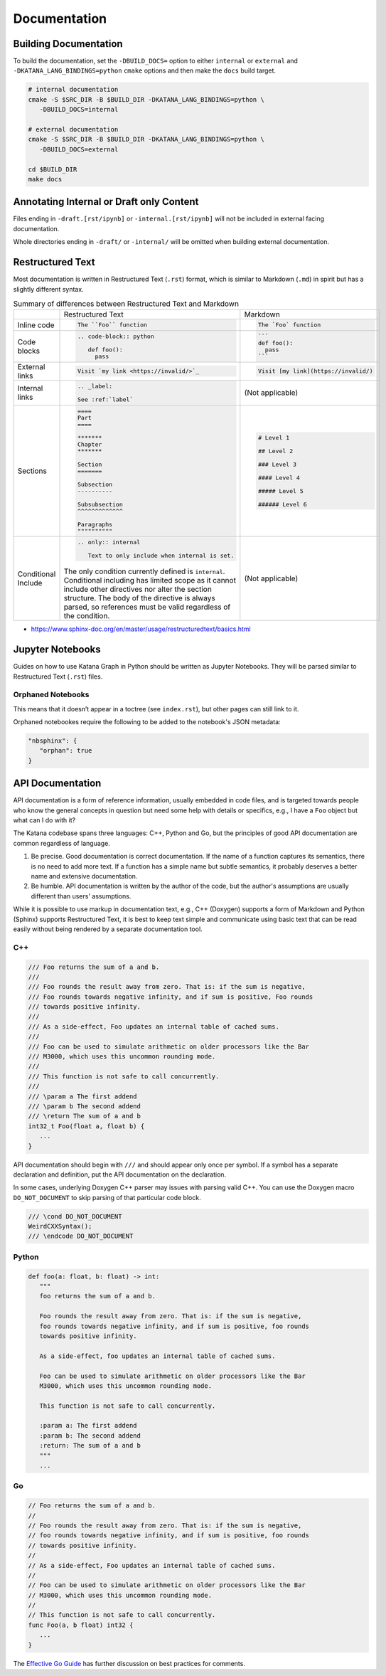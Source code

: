 =============
Documentation
=============

Building Documentation
======================

To build the documentation, set the ``-DBUILD_DOCS=`` option to either
``internal`` or ``external`` and ``-DKATANA_LANG_BINDINGS=python`` ``cmake``
options and then make the ``docs`` build target.

.. code-block:: bash

   # internal documentation
   cmake -S $SRC_DIR -B $BUILD_DIR -DKATANA_LANG_BINDINGS=python \
      -DBUILD_DOCS=internal

   # external documentation
   cmake -S $SRC_DIR -B $BUILD_DIR -DKATANA_LANG_BINDINGS=python \
      -DBUILD_DOCS=external

   cd $BUILD_DIR
   make docs

Annotating Internal or Draft only Content
=========================================

Files ending in ``-draft.[rst/ipynb]`` or ``-internal.[rst/ipynb]`` will not be
included in external facing documentation.

Whole directories ending in ``-draft/`` or ``-internal/`` will be omitted when
building external documentation.

Restructured Text
=================

Most documentation is written in Restructured Text (``.rst``) format, which is
similar to Markdown (``.md``) in spirit but has a slightly different syntax.

.. list-table:: Summary of differences between Restructured Text and Markdown

   * -
     - Restructured Text
     - Markdown
   * - Inline code
     - .. code-block::

          The ``Foo`` function
     - .. code-block::

          The `Foo` function
   * - Code blocks
     - .. code-block::

         .. code-block:: python

            def foo():
              pass

     - .. code-block::

          ```
          def foo():
            pass
          ```
   * - External links
     - .. code-block::

          Visit `my link <https://invalid/>`_

     - .. code-block::

          Visit [my link](https://invalid/)
   * - Internal links
     - .. code-block::

          .. _label:

          See :ref:`label`
     - (Not applicable)
   * - Sections
     - .. code-block::

          ====
          Part
          ====

          *******
          Chapter
          *******

          Section
          =======

          Subsection
          ----------

          Subsubsection
          ^^^^^^^^^^^^^

          Paragraphs
          """"""""""
     - .. code-block::

          # Level 1

          ## Level 2

          ### Level 3

          #### Level 4

          ##### Level 5

          ###### Level 6
   * - Conditional Include
     - .. code-block::

          .. only:: internal

             Text to only include when internal is set.

       The only condition currently defined is ``internal``. Conditional
       including has limited scope as it cannot include other directives nor
       alter the section structure. The body of the directive is always parsed,
       so references must be valid regardless of the condition.

     - (Not applicable)


- https://www.sphinx-doc.org/en/master/usage/restructuredtext/basics.html

Jupyter Notebooks
=================

Guides on how to use Katana Graph in Python should be written as Jupyter
Notebooks. They will be parsed similar to Restructured Text (``.rst``) files.

Orphaned Notebooks
------------------

This means that it doesn’t appear in a toctree (see ``index.rst``),
but other pages can still link to it.

Orphaned notebookes require the following to be added to the notebook's JSON
metadata:

.. code-block:: json

   "nbsphinx": {
      "orphan": true
   }

API Documentation
=================

API documentation is a form of reference information, usually embedded in code
files, and is targeted towards people who know the general concepts in question
but need some help with details or specifics, e.g., I have a ``Foo`` object but
what can I do with it?

The Katana codebase spans three languages: C++, Python and Go, but the
principles of good API documentation are common regardless of language.

1. Be precise. Good documentation is correct documentation. If the name of a
   function captures its semantics, there is no need to add more text. If a
   function has a simple name but subtle semantics, it probably deserves a
   better name and extensive documentation.

2. Be humble. API documentation is written by the author of the code, but the
   author's assumptions are usually different than users' assumptions.

While it is possible to use markup in documentation text, e.g., C++ (Doxygen)
supports a form of Markdown and Python (Sphinx) supports Restructured Text, it
is best to keep text simple and communicate using basic text that can be read
easily without being rendered by a separate documentation tool.

C++
---

.. code-block:: cpp

   /// Foo returns the sum of a and b.
   ///
   /// Foo rounds the result away from zero. That is: if the sum is negative,
   /// Foo rounds towards negative infinity, and if sum is positive, Foo rounds
   /// towards positive infinity.
   ///
   /// As a side-effect, Foo updates an internal table of cached sums.
   ///
   /// Foo can be used to simulate arithmetic on older processors like the Bar
   /// M3000, which uses this uncommon rounding mode.
   ///
   /// This function is not safe to call concurrently.
   ///
   /// \param a The first addend
   /// \param b The second addend
   /// \return The sum of a and b
   int32_t Foo(float a, float b) {
      ...
   }

API documentation should begin with ``///`` and should appear only once per
symbol. If a symbol has a separate declaration and definition, put the API
documentation on the declaration.

In some cases, underlying Doxygen C++ parser may issues with parsing valid C++.
You can use the Doxygen macro ``DO_NOT_DOCUMENT`` to skip parsing of that
particular code block.

.. code-block:: cpp

   /// \cond DO_NOT_DOCUMENT
   WeirdCXXSyntax();
   /// \endcode DO_NOT_DOCUMENT

Python
------

.. code-block:: python

   def foo(a: float, b: float) -> int:
      """
      foo returns the sum of a and b.

      Foo rounds the result away from zero. That is: if the sum is negative,
      foo rounds towards negative infinity, and if sum is positive, foo rounds
      towards positive infinity.

      As a side-effect, foo updates an internal table of cached sums.

      Foo can be used to simulate arithmetic on older processors like the Bar
      M3000, which uses this uncommon rounding mode.

      This function is not safe to call concurrently.

      :param a: The first addend
      :param b: The second addend
      :return: The sum of a and b
      """
      ...

Go
--

.. code-block:: go

   // Foo returns the sum of a and b.
   //
   // Foo rounds the result away from zero. That is: if the sum is negative,
   // foo rounds towards negative infinity, and if sum is positive, foo rounds
   // towards positive infinity.
   //
   // As a side-effect, Foo updates an internal table of cached sums.
   //
   // Foo can be used to simulate arithmetic on older processors like the Bar
   // M3000, which uses this uncommon rounding mode.
   //
   // This function is not safe to call concurrently.
   func Foo(a, b float) int32 {
      ...
   }

The `Effective Go Guide <https://golang.org/doc/effective_go#commentary>`_ has
further discussion on best practices for comments.
